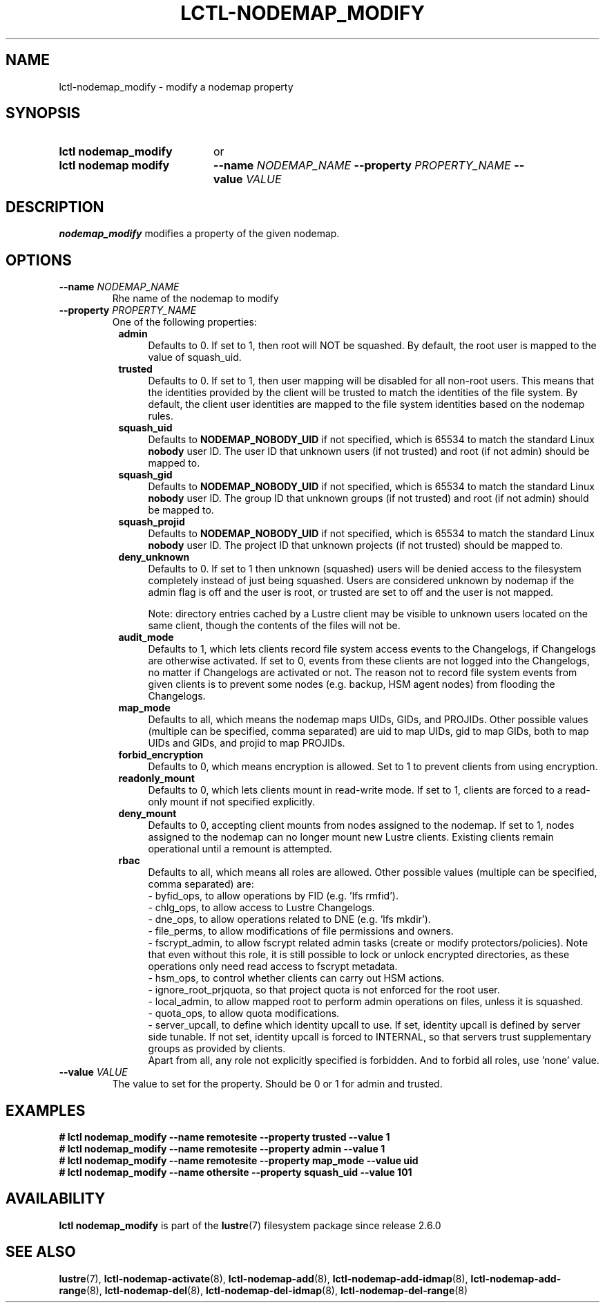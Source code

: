 .TH LCTL-NODEMAP_MODIFY 8 2024-08-14 Lustre "Lustre Configuration Utilities"
.SH NAME
lctl-nodemap_modify \- modify a nodemap property
.SH SYNOPSIS
.SY "lctl nodemap_modify"
or
.SY "lctl nodemap modify"
.BI --name " NODEMAP_NAME"
.BI --property " PROPERTY_NAME"
.BI --value " VALUE"
.YS
.SH DESCRIPTION
.B nodemap_modify
modifies a property of the given nodemap.
.SH OPTIONS
.TP
.BI --name " NODEMAP_NAME"
Rhe name of the nodemap to modify
.TP
.BI --property " PROPERTY_NAME"
One of the following properties:
.RS 8
.TP 4
.B admin
Defaults to 0. If set to 1, then root will NOT be squashed. By default,
the root user is mapped to the value of squash_uid.
.TP
.B trusted
Defaults to 0. If set to 1, then user mapping will be disabled for all
non-root users. This means that the identities provided by the client will be
trusted to match the identities of the file system. By default, the client user
identities are mapped to the file system identities based on the nodemap rules.
.TP
.B squash_uid
Defaults to
.B NODEMAP_NOBODY_UID
if not specified, which is 65534 to match the standard Linux
.B nobody
user ID.
The user ID that unknown users (if not trusted)
and root (if not admin) should be mapped to.
.TP
.B squash_gid
Defaults to
.B NODEMAP_NOBODY_UID
if not specified, which is 65534 to match the standard Linux
.B nobody
user ID.
The group ID that unknown groups (if not trusted)
and root (if not admin) should be mapped to.
.TP
.B squash_projid
Defaults to
.B NODEMAP_NOBODY_UID
if not specified, which is 65534 to match the standard Linux
.B nobody
user ID.
The project ID that unknown projects (if not trusted) should be mapped to.
.TP
.B deny_unknown
Defaults to 0. If set to 1 then unknown (squashed) users will be denied
access to the filesystem completely instead of just being squashed. Users are
considered unknown by nodemap if the admin flag is off and the user is root, or
trusted are set to off and the user is not mapped.
.IP
Note: directory entries cached by a Lustre client may be visible to unknown
users located on the same client, though the contents of the files will not be.
.TP
.B audit_mode
Defaults to 1, which lets clients record file system access events to the
Changelogs, if Changelogs are otherwise activated. If set to 0, events from
these clients are not logged into the Changelogs, no matter if Changelogs are
activated or not.
The reason not to record file system events from given clients is to prevent
some nodes (e.g. backup, HSM agent nodes) from flooding the Changelogs.
.TP
.B map_mode
Defaults to all, which means the nodemap maps UIDs, GIDs, and PROJIDs.
Other possible values (multiple can be specified, comma separated) are uid to
map UIDs, gid to map GIDs, both to map UIDs and GIDs, and projid to map PROJIDs.
.TP
.B forbid_encryption
Defaults to 0, which means encryption is allowed.
Set to 1 to prevent clients from using encryption.
.TP
.B readonly_mount
Defaults to 0, which lets clients mount in read-write mode. If set to 1,
clients are forced to a read-only mount if not specified explicitly.
.TP
.B deny_mount
Defaults to 0, accepting client mounts from nodes assigned to the nodemap. If
set to 1, nodes assigned to the nodemap can no longer mount new Lustre clients.
Existing clients remain operational until a remount is attempted.
.TP
.B rbac
Defaults to all, which means all roles are allowed. Other possible values
(multiple can be specified, comma separated) are:
.EX
- byfid_ops, to allow operations by FID (e.g. 'lfs rmfid').
- chlg_ops, to allow access to Lustre Changelogs.
- dne_ops, to allow operations related to DNE (e.g. 'lfs mkdir').
- file_perms, to allow modifications of file permissions and owners.
.EE
- fscrypt_admin, to allow fscrypt related admin tasks
(create or modify protectors/policies). Note that even without this role,
it is still possible to lock or unlock encrypted directories,
as these operations only need read access to fscrypt metadata.
.br
- hsm_ops, to control whether clients can carry out HSM actions.
.br
- ignore_root_prjquota, so that project quota is not enforced for the root user.
.br
- local_admin, to allow mapped root to perform admin operations on files, unless
it is squashed.
.br
- quota_ops, to allow quota modifications.
.br
- server_upcall, to define which identity upcall to use. If set, identity upcall
is defined by server side tunable. If not set, identity upcall is forced to
INTERNAL, so that servers trust supplementary groups as provided by clients.
.br
Apart from all, any role not explicitly specified is forbidden.
And to forbid all roles, use 'none' value.
.RE
.TP
.BI --value " VALUE"
The value to set for the property. Should be 0 or 1 for admin and trusted.
.SH EXAMPLES
.EX
.B # lctl nodemap_modify --name remotesite --property trusted --value 1
.B # lctl nodemap_modify --name remotesite --property admin --value 1
.B # lctl nodemap_modify --name remotesite --property map_mode --value uid
.B # lctl nodemap_modify --name othersite --property squash_uid --value 101
.EE
.SH AVAILABILITY
.B lctl nodemap_modify
is part of the
.BR lustre (7)
filesystem package since release 2.6.0
.\" Added in commit v2_5_56_0-13-g4642f30970
.SH SEE ALSO
.BR lustre (7),
.BR lctl-nodemap-activate (8),
.BR lctl-nodemap-add (8),
.BR lctl-nodemap-add-idmap (8),
.BR lctl-nodemap-add-range (8),
.BR lctl-nodemap-del (8),
.BR lctl-nodemap-del-idmap (8),
.BR lctl-nodemap-del-range (8)
